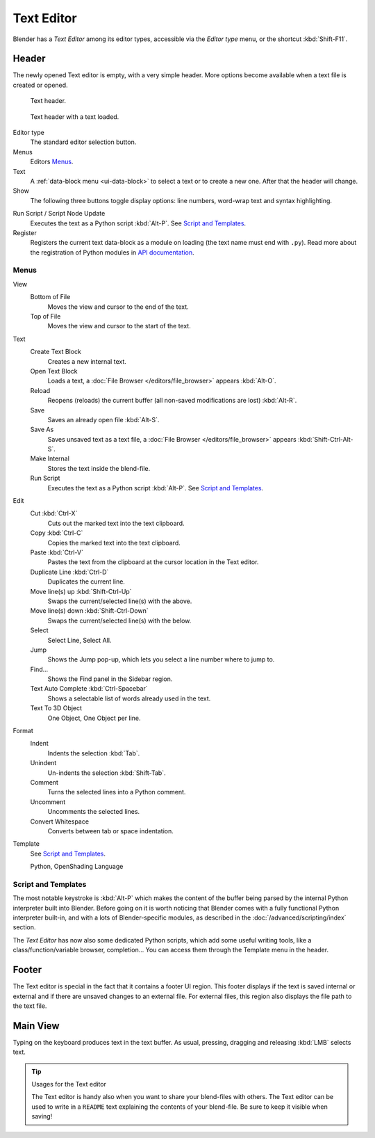.. _bpy.types.SpaceTextEditor:
.. _bpy.ops.text:

***********
Text Editor
***********

Blender has a *Text Editor* among its editor types,
accessible via the *Editor type* menu, or the shortcut :kbd:`Shift-F11`.


Header
======

The newly opened Text editor is empty, with a very simple header.
More options become available when a text file is created or opened.

.. _fig-text-header-plain:

.. figure:: /images/editors_text-editor_header.png

   Text header.

.. _fig-text-header-full:

.. figure:: /images/editors_text-editor_header-loaded.png

   Text header with a text loaded.

Editor type
   The standard editor selection button.
Menus
   Editors `Menus`_.
Text
   A :ref:`data-block menu <ui-data-block>` to select a text or to create a new one.
   After that the header will change.
Show
   The following three buttons toggle display options:
   line numbers, word-wrap text and syntax highlighting.

.. _editors-text-run-script:

Run Script / Script Node Update
   Executes the text as a Python script :kbd:`Alt-P`. See `Script and Templates`_.
Register
   Registers the current text data-block as a module on loading (the text name must end with ``.py``).
   Read more about the registration of Python modules in
   `API documentation <https://docs.blender.org/api/2.80/info_overview.html#registration>`__.


Menus
-----

View
   Bottom of File
      Moves the view and cursor to the end of the text.
   Top of File
      Moves the view and cursor to the start of the text.
Text
   Create Text Block
      Creates a new internal text.
   Open Text Block
      Loads a text, a :doc:`File Browser </editors/file_browser>` appears :kbd:`Alt-O`.
   Reload
      Reopens (reloads) the current buffer (all non-saved modifications are lost) :kbd:`Alt-R`.
   Save
      Saves an already open file :kbd:`Alt-S`.
   Save As
      Saves unsaved text as a text file,
      a :doc:`File Browser </editors/file_browser>` appears :kbd:`Shift-Ctrl-Alt-S`.
   Make Internal
      Stores the text inside the blend-file.
   Run Script
      Executes the text as a Python script :kbd:`Alt-P`.
      See `Script and Templates`_.
Edit
   Cut :kbd:`Ctrl-X`
      Cuts out the marked text into the text clipboard.
   Copy :kbd:`Ctrl-C`
      Copies the marked text into the text clipboard.
   Paste :kbd:`Ctrl-V`
      Pastes the text from the clipboard at the cursor location in the Text editor.
   Duplicate Line :kbd:`Ctrl-D`
      Duplicates the current line.
   Move line(s) up :kbd:`Shift-Ctrl-Up`
      Swaps the current/selected line(s) with the above.
   Move line(s) down :kbd:`Shift-Ctrl-Down`
      Swaps the current/selected line(s) with the below.
   Select
      Select Line, Select All.
   Jump
      Shows the Jump pop-up, which lets you select a line number where to jump to.
   Find...
      Shows the Find panel in the Sidebar region.
   Text Auto Complete :kbd:`Ctrl-Spacebar`
      Shows a selectable list of words already used in the text.
   Text To 3D Object
      One Object, One Object per line.
Format
   Indent
      Indents the selection :kbd:`Tab`.
   Unindent
      Un-indents the selection :kbd:`Shift-Tab`.
   Comment
      Turns the selected lines into a Python comment.
   Uncomment
      Uncomments the selected lines.
   Convert Whitespace
      Converts between tab or space indentation.
Template
   See `Script and Templates`_.

   Python, OpenShading Language


Script and Templates
--------------------

The most notable keystroke is :kbd:`Alt-P` which makes the content of the buffer
being parsed by the internal Python interpreter built into Blender.
Before going on it is worth noticing that Blender comes with a fully functional Python interpreter built-in,
and with a lots of Blender-specific modules,
as described in the :doc:`/advanced/scripting/index` section.

The *Text Editor* has now also some dedicated Python scripts,
which add some useful writing tools, like a class/function/variable browser, completion...
You can access them through the Template menu in the header.


Footer
======

The Text editor is special in the fact that it contains a footer UI region.
This footer displays if the text is saved internal or external and
if there are unsaved changes to an external file.
For external files, this region also displays the file path to the text file.


Main View
=========

Typing on the keyboard produces text in the text buffer.
As usual, pressing, dragging and releasing :kbd:`LMB` selects text.

.. tip:: Usages for the Text editor

   The Text editor is handy also when you want to share your blend-files with others.
   The Text editor can be used to write in a ``README`` text explaining the contents of your blend-file.
   Be sure to keep it visible when saving!

